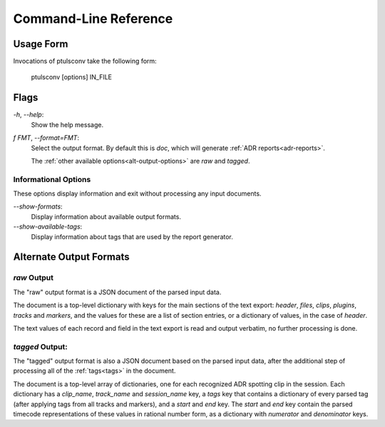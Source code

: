 Command-Line Reference
======================

Usage Form
-----------

Invocations of ptulsconv take the following form:

    ptulsconv [options] IN_FILE


Flags
-----

`-h`, `--help`:
    Show the help message.

`f FMT`, `--format=FMT`:
    Select the output format. By default this is `doc`, which will 
    generate :ref:`ADR reports<adr-reports>`.

    The :ref:`other available options<alt-output-options>` 
    are `raw` and `tagged`.


Informational Options
"""""""""""""""""""""

These options display information and exit without processing any
input documents.

`--show-formats`:
    Display information about available output formats.

`--show-available-tags`:
    Display information about tags that are used by the 
    report generator.


.. _alt-output-options:

Alternate Output Formats
------------------------

.. _raw-output:

`raw` Output
""""""""""""

The "raw" output format is a JSON document of the parsed input data.

The document is a top-level dictionary with keys for the main sections of the text export: `header`,
`files`, `clips`, `plugins`, `tracks` and `markers`, and the values for these are a list of section
entries, or a dictionary of values, in the case of `header`.

The text values of each record and field in the text export is read and output verbatim, no further 
processing is done.

.. _tagged-output:

`tagged` Output:
""""""""""""""""

The "tagged" output format is also a JSON document based on the parsed input data, after the additional 
step of processing all of the :ref:`tags<tags>` in the document.

The document is a top-level array of dictionaries, one for each recognized ADR spotting clip in the 
session. Each dictionary has a `clip_name`, `track_name` and `session_name` key, a `tags` key that
contains a dictionary of every parsed tag (after applying tags from all tracks and markers), and a 
`start` and `end` key. The `start` and `end` key contain the parsed timecode representations of these
values in rational number form, as a dictionary with `numerator` and `denominator` keys. 



